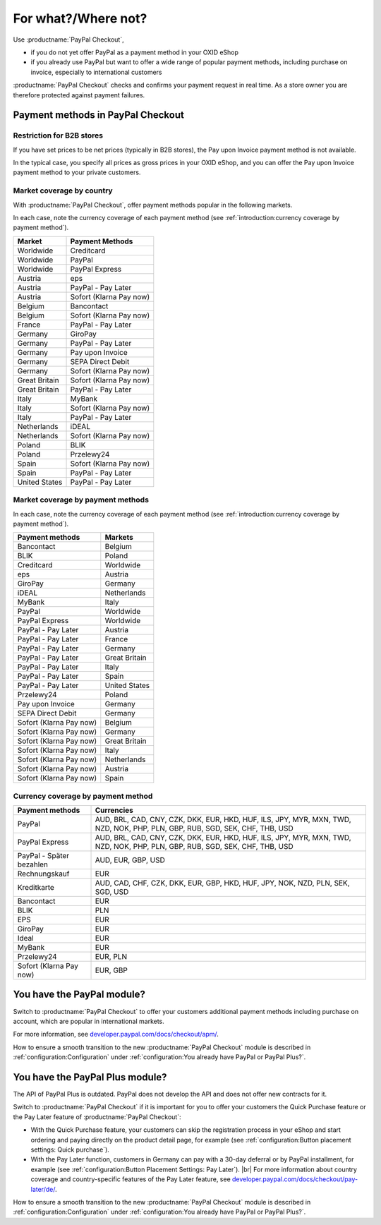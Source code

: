 ﻿For what?/Where not?
====================

Use :productname:`PayPal Checkout`,

* if you do not yet offer PayPal as a payment method in your OXID eShop
* if you already use PayPal but want to offer a wide range of popular payment methods, including purchase on invoice, especially to international customers

:productname:`PayPal Checkout` checks and confirms your payment request in real time. As a store owner you are therefore protected against payment failures.


Payment methods in PayPal Checkout
----------------------------------

.. image:: media/paypal-logo.png
    :alt: PayPal-Logo
    :class: no-shadow
    :height: 38
    :width: 150

Restriction for B2B stores
^^^^^^^^^^^^^^^^^^^^^^^^^^^

If you have set prices to be net prices (typically in B2B stores), the Pay upon Invoice payment method is not available.

In the typical case, you specify all prices as gross prices in your OXID eShop, and you can offer the Pay upon Invoice payment method to your private customers.

Market coverage by country
^^^^^^^^^^^^^^^^^^^^^^^^^^

With :productname:`PayPal Checkout`, offer payment methods popular in the following markets.

In each case, note the currency coverage of each payment method (see :ref:`introduction:currency coverage by payment method`).

================= ==========================
Market            Payment Methods
================= ==========================
Worldwide         Creditcard
Worldwide         PayPal
Worldwide         PayPal Express
Austria           eps
Austria           PayPal - Pay Later
Austria           Sofort (Klarna Pay now)
Belgium           Bancontact
Belgium           Sofort (Klarna Pay now)
France            PayPal - Pay Later
Germany           GiroPay
Germany           PayPal - Pay Later
Germany           Pay upon Invoice
Germany           SEPA Direct Debit
Germany           Sofort (Klarna Pay now)
Great Britain     Sofort (Klarna Pay now)
Great Britain     PayPal - Pay Later
Italy             MyBank
Italy             Sofort (Klarna Pay now)
Italy             PayPal - Pay Later
Netherlands       iDEAL
Netherlands       Sofort (Klarna Pay now)
Poland            BLIK
Poland            Przelewy24
Spain             Sofort (Klarna Pay now)
Spain             PayPal - Pay Later
United States     PayPal - Pay Later
================= ==========================


Market coverage by payment methods
^^^^^^^^^^^^^^^^^^^^^^^^^^^^^^^^^^

In each case, note the currency coverage of each payment method (see :ref:`introduction:currency coverage by payment method`).

=============================== ===============
Payment methods                 Markets
=============================== ===============
Bancontact                      Belgium
BLIK                            Poland
Creditcard                      Worldwide
eps                             Austria
GiroPay                         Germany
iDEAL                           Netherlands
MyBank                          Italy
PayPal                          Worldwide
PayPal Express                  Worldwide
PayPal - Pay Later               Austria
PayPal - Pay Later               France
PayPal - Pay Later               Germany
PayPal - Pay Later               Great Britain
PayPal - Pay Later               Italy
PayPal - Pay Later               Spain
PayPal - Pay Later               United States
Przelewy24                      Poland
Pay upon Invoice                Germany
SEPA Direct Debit               Germany
Sofort (Klarna Pay now)         Belgium
Sofort (Klarna Pay now)         Germany
Sofort (Klarna Pay now)         Great Britain
Sofort (Klarna Pay now)         Italy
Sofort (Klarna Pay now)         Netherlands
Sofort (Klarna Pay now)         Austria
Sofort (Klarna Pay now)         Spain
=============================== ===============

Currency coverage by payment method
^^^^^^^^^^^^^^^^^^^^^^^^^^^^^^^^^^^

=============================== ===============
Payment methods                 Currencies
=============================== ===============
PayPal                          AUD, BRL, CAD, CNY, CZK, DKK, EUR, HKD, HUF, ILS, JPY, MYR, MXN, TWD, NZD, NOK, PHP, PLN, GBP, RUB, SGD, SEK, CHF, THB, USD
PayPal Express                  AUD, BRL, CAD, CNY, CZK, DKK, EUR, HKD, HUF, ILS, JPY, MYR, MXN, TWD, NZD, NOK, PHP, PLN, GBP, RUB, SGD, SEK, CHF, THB, USD
PayPal - Später bezahlen        AUD, EUR, GBP, USD
Rechnungskauf                   EUR
Kreditkarte                     AUD, CAD, CHF, CZK, DKK, EUR, GBP, HKD, HUF, JPY, NOK, NZD, PLN, SEK, SGD, USD
Bancontact                      EUR
BLIK                            PLN
EPS                             EUR
GiroPay                         EUR
Ideal                           EUR
MyBank                          EUR
Przelewy24                      EUR, PLN
Sofort (Klarna Pay now)         EUR, GBP
=============================== ===============

You have the PayPal module?
---------------------------

Switch to :productname:`PayPal Checkout` to offer your customers additional payment methods including purchase on account,
which are popular in international markets.

For more information, see `developer.paypal.com/docs/checkout/apm/ <https://developer.paypal.com/docs/checkout/apm/>`_.

How to ensure a smooth transition to the new :productname:`PayPal Checkout` module is described in :ref:`configuration:Configuration` under :ref:`configuration:You already have PayPal or PayPal Plus?`.

You have the PayPal Plus module?
--------------------------------

The API of PayPal Plus is outdated. PayPal does not develop the API and does not offer new contracts for it.

Switch to :productname:`PayPal Checkout` if it is important for you to offer your customers the Quick Purchase feature or the Pay Later feature of :productname:`PayPal Checkout`:

* With the Quick Purchase feature, your customers can skip the registration process in your eShop and start ordering and paying directly on the product detail page, for example (see :ref:`configuration:Button placement settings: Quick purchase`).
* With the Pay Later function, customers in Germany can pay with a 30-day deferral or by PayPal installment, for example (see :ref:`configuration:Button Placement Settings: Pay Later`).
  |br|
  For more information about country coverage and country-specific features of the Pay Later feature, see `developer.paypal.com/docs/checkout/pay-later/de/ <https://developer.paypal.com/docs/checkout/pay-later/de/>`_.

How to ensure a smooth transition to the new :productname:`PayPal Checkout` module is described in :ref:`configuration:Configuration` under :ref:`configuration:You already have PayPal or PayPal Plus?`.

.. Intern: oxdajp, Status: